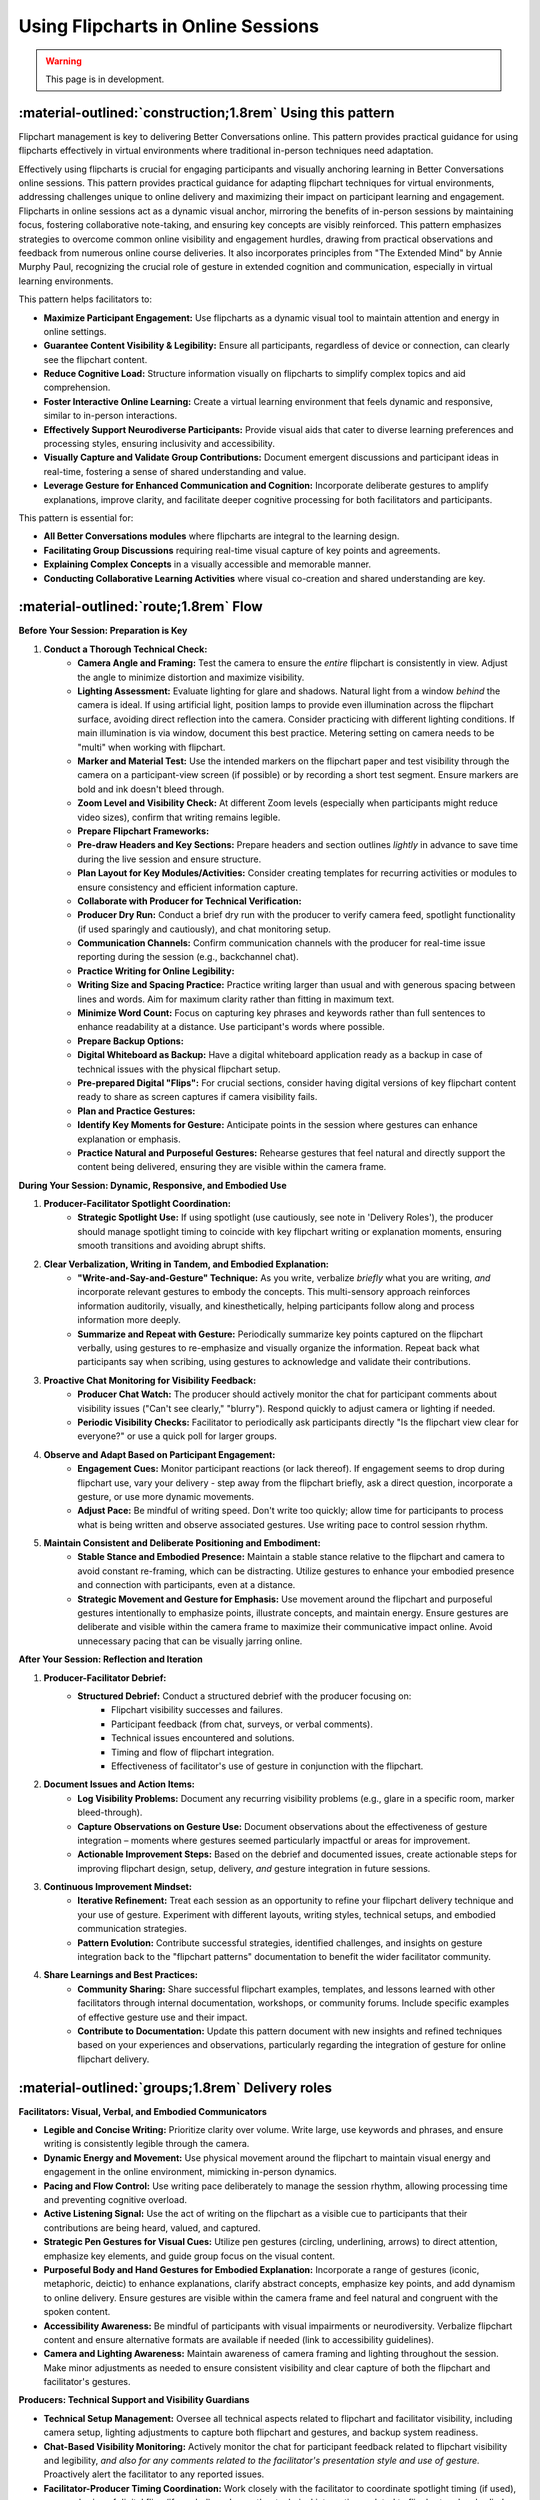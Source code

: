 .. _flipchart-delivery-pattern:

===================================
Using Flipcharts in Online Sessions
===================================

.. tags:: flipcharts, facilitation, production, visibility, legibility, cognitive-load, engagement, online-delivery, visual-aids, accessibility

.. warning:: 
    This page is in development.

-----------------------------------------------------------
:material-outlined:`construction;1.8rem` Using this pattern
-----------------------------------------------------------

Flipchart management is key to delivering Better Conversations online. This pattern provides practical guidance for using flipcharts effectively in virtual environments where traditional in-person techniques need adaptation.

Effectively using flipcharts is crucial for engaging participants and visually anchoring learning in Better Conversations online sessions. This pattern provides practical guidance for adapting flipchart techniques for virtual environments, addressing challenges unique to online delivery and maximizing their impact on participant learning and engagement. Flipcharts in online sessions act as a dynamic visual anchor, mirroring the benefits of in-person sessions by maintaining focus, fostering collaborative note-taking, and ensuring key concepts are visibly reinforced.  This pattern emphasizes strategies to overcome common online visibility and engagement hurdles, drawing from practical observations and feedback from numerous online course deliveries. It also incorporates principles from "The Extended Mind" by Annie Murphy Paul, recognizing the crucial role of gesture in extended cognition and communication, especially in virtual learning environments.

This pattern helps facilitators to:

- **Maximize Participant Engagement:**  Use flipcharts as a dynamic visual tool to maintain attention and energy in online settings.
- **Guarantee Content Visibility & Legibility:** Ensure all participants, regardless of device or connection, can clearly see the flipchart content.
- **Reduce Cognitive Load:**  Structure information visually on flipcharts to simplify complex topics and aid comprehension.
- **Foster Interactive Online Learning:**  Create a virtual learning environment that feels dynamic and responsive, similar to in-person interactions.
- **Effectively Support Neurodiverse Participants:**  Provide visual aids that cater to diverse learning preferences and processing styles, ensuring inclusivity and accessibility.
- **Visually Capture and Validate Group Contributions:**  Document emergent discussions and participant ideas in real-time, fostering a sense of shared understanding and value.
- **Leverage Gesture for Enhanced Communication and Cognition:**  Incorporate deliberate gestures to amplify explanations, improve clarity, and facilitate deeper cognitive processing for both facilitators and participants.

This pattern is essential for:

- **All Better Conversations modules** where flipcharts are integral to the learning design.
- **Facilitating Group Discussions** requiring real-time visual capture of key points and agreements.
- **Explaining Complex Concepts** in a visually accessible and memorable manner.
- **Conducting Collaborative Learning Activities** where visual co-creation and shared understanding are key.

--------------------------------------
:material-outlined:`route;1.8rem` Flow
--------------------------------------

**Before Your Session: Preparation is Key**

1. **Conduct a Thorough Technical Check:**
    - **Camera Angle and Framing:** Test the camera to ensure the *entire* flipchart is consistently in view. Adjust the angle to minimize distortion and maximize visibility.
    - **Lighting Assessment:** Evaluate lighting for glare and shadows. Natural light from a window *behind* the camera is ideal. If using artificial light, position lamps to provide even illumination across the flipchart surface, avoiding direct reflection into the camera. Consider practicing with different lighting conditions. If main illumination is via window, document this best practice. Metering setting on camera needs to be "multi" when working with flipchart.
    - **Marker and Material Test:** Use the intended markers on the flipchart paper and test visibility through the camera on a participant-view screen (if possible) or by recording a short test segment. Ensure markers are bold and ink doesn't bleed through.
    - **Zoom Level and Visibility Check:**  At different Zoom levels (especially when participants might reduce video sizes), confirm that writing remains legible.
    - **Prepare Flipchart Frameworks:**
    - **Pre-draw Headers and Key Sections:** Prepare headers and section outlines *lightly* in advance to save time during the live session and ensure structure.
    - **Plan Layout for Key Modules/Activities:** Consider creating templates for recurring activities or modules to ensure consistency and efficient information capture.
    - **Collaborate with Producer for Technical Verification:**
    - **Producer Dry Run:**  Conduct a brief dry run with the producer to verify camera feed, spotlight functionality (if used sparingly and cautiously), and chat monitoring setup.
    - **Communication Channels:** Confirm communication channels with the producer for real-time issue reporting during the session (e.g., backchannel chat).
    - **Practice Writing for Online Legibility:**
    - **Writing Size and Spacing Practice:** Practice writing larger than usual and with generous spacing between lines and words. Aim for maximum clarity rather than fitting in maximum text.
    - **Minimize Word Count:** Focus on capturing key phrases and keywords rather than full sentences to enhance readability at a distance. Use participant's words where possible.
    - **Prepare Backup Options:**
    - **Digital Whiteboard as Backup:**  Have a digital whiteboard application ready as a backup in case of technical issues with the physical flipchart setup.
    - **Pre-prepared Digital "Flips":**  For crucial sections, consider having digital versions of key flipchart content ready to share as screen captures if camera visibility fails.
    - **Plan and Practice Gestures:**
    - **Identify Key Moments for Gesture:**  Anticipate points in the session where gestures can enhance explanation or emphasis.
    - **Practice Natural and Purposeful Gestures:**  Rehearse gestures that feel natural and directly support the content being delivered, ensuring they are visible within the camera frame.

**During Your Session: Dynamic, Responsive, and Embodied Use**

1. **Producer-Facilitator Spotlight Coordination:**
    - **Strategic Spotlight Use:** If using spotlight (use cautiously, see note in 'Delivery Roles'), the producer should manage spotlight timing to coincide with key flipchart writing or explanation moments, ensuring smooth transitions and avoiding abrupt shifts.
2. **Clear Verbalization, Writing in Tandem, and Embodied Explanation:**
    - **"Write-and-Say-and-Gesture" Technique:**  As you write, verbalize *briefly* what you are writing, *and* incorporate relevant gestures to embody the concepts. This multi-sensory approach reinforces information auditorily, visually, and kinesthetically, helping participants follow along and process information more deeply.
    - **Summarize and Repeat with Gesture:** Periodically summarize key points captured on the flipchart verbally, using gestures to re-emphasize and visually organize the information. Repeat back what participants say when scribing, using gestures to acknowledge and validate their contributions.
3. **Proactive Chat Monitoring for Visibility Feedback:**
    - **Producer Chat Watch:** The producer should actively monitor the chat for participant comments about visibility issues ("Can't see clearly," "blurry"). Respond quickly to adjust camera or lighting if needed.
    - **Periodic Visibility Checks:**  Facilitator to periodically ask participants directly "Is the flipchart view clear for everyone?" or use a quick poll for larger groups.
4. **Observe and Adapt Based on Participant Engagement:**
    - **Engagement Cues:** Monitor participant reactions (or lack thereof). If engagement seems to drop during flipchart use, vary your delivery - step away from the flipchart briefly, ask a direct question, incorporate a gesture, or use more dynamic movements.
    - **Adjust Pace:** Be mindful of writing speed.  Don't write too quickly; allow time for participants to process what is being written and observe associated gestures. Use writing pace to control session rhythm.
5. **Maintain Consistent and Deliberate Positioning and Embodiment:**
    - **Stable Stance and Embodied Presence:** Maintain a stable stance relative to the flipchart and camera to avoid constant re-framing, which can be distracting. Utilize gestures to enhance your embodied presence and connection with participants, even at a distance.
    - **Strategic Movement and Gesture for Emphasis:** Use movement around the flipchart and purposeful gestures intentionally to emphasize points, illustrate concepts, and maintain energy. Ensure gestures are deliberate and visible within the camera frame to maximize their communicative impact online. Avoid unnecessary pacing that can be visually jarring online.

**After Your Session: Reflection and Iteration**

1. **Producer-Facilitator Debrief:**
    - **Structured Debrief:** Conduct a structured debrief with the producer focusing on:
        - Flipchart visibility successes and failures.
        - Participant feedback (from chat, surveys, or verbal comments).
        - Technical issues encountered and solutions.
        - Timing and flow of flipchart integration.
        - Effectiveness of facilitator's use of gesture in conjunction with the flipchart.
2. **Document Issues and Action Items:**
    - **Log Visibility Problems:** Document any recurring visibility problems (e.g., glare in a specific room, marker bleed-through).
    - **Capture Observations on Gesture Use:** Document observations about the effectiveness of gesture integration – moments where gestures seemed particularly impactful or areas for improvement.
    - **Actionable Improvement Steps:**  Based on the debrief and documented issues, create actionable steps for improving flipchart design, setup, delivery, *and* gesture integration in future sessions.
3. **Continuous Improvement Mindset:**
    - **Iterative Refinement:** Treat each session as an opportunity to refine your flipchart delivery technique and your use of gesture. Experiment with different layouts, writing styles, technical setups, and embodied communication strategies.
    - **Pattern Evolution:** Contribute successful strategies, identified challenges, and insights on gesture integration back to the "flipchart patterns" documentation to benefit the wider facilitator community.
4. **Share Learnings and Best Practices:**
    - **Community Sharing:**  Share successful flipchart examples, templates, and lessons learned with other facilitators through internal documentation, workshops, or community forums. Include specific examples of effective gesture use and their impact.
    - **Contribute to Documentation:**  Update this pattern document with new insights and refined techniques based on your experiences and observations, particularly regarding the integration of gesture for online flipchart delivery.

-------------------------------------------------
:material-outlined:`groups;1.8rem` Delivery roles
-------------------------------------------------

**Facilitators: Visual, Verbal, and Embodied Communicators**

- **Legible and Concise Writing:** Prioritize clarity over volume. Write large, use keywords and phrases, and ensure writing is consistently legible through the camera.
- **Dynamic Energy and Movement:** Use physical movement around the flipchart to maintain visual energy and engagement in the online environment, mimicking in-person dynamics.
- **Pacing and Flow Control:**  Use writing pace deliberately to manage the session rhythm, allowing processing time and preventing cognitive overload.
- **Active Listening Signal:** Use the act of writing on the flipchart as a visible cue to participants that their contributions are being heard, valued, and captured.
- **Strategic Pen Gestures for Visual Cues:** Utilize pen gestures (circling, underlining, arrows) to direct attention, emphasize key elements, and guide group focus on the visual content.
- **Purposeful Body and Hand Gestures for Embodied Explanation:** Incorporate a range of gestures (iconic, metaphoric, deictic) to enhance explanations, clarify abstract concepts, emphasize key points, and add dynamism to online delivery. Ensure gestures are visible within the camera frame and feel natural and congruent with the spoken content.
- **Accessibility Awareness:** Be mindful of participants with visual impairments or neurodiversity. Verbalize flipchart content and ensure alternative formats are available if needed (link to accessibility guidelines).
- **Camera and Lighting Awareness:**  Maintain awareness of camera framing and lighting throughout the session. Make minor adjustments as needed to ensure consistent visibility and clear capture of both the flipchart and facilitator's gestures.

**Producers: Technical Support and Visibility Guardians**

- **Technical Setup Management:** Oversee all technical aspects related to flipchart and facilitator visibility, including camera setup, lighting adjustments to capture both flipchart and gestures, and backup system readiness.
- **Chat-Based Visibility Monitoring:**  Actively monitor the chat for participant feedback related to flipchart visibility and legibility, *and also for any comments related to the facilitator's presentation style and use of gesture.*  Proactively alert the facilitator to any reported issues.
- **Facilitator-Producer Timing Coordination:** Work closely with the facilitator to coordinate spotlight timing (if used), screen sharing of digital flips (if needed), and any other technical integrations related to flipchart and embodied delivery.
- **Accessibility Support Implementation:**  Ensure accessibility features are in place and functioning (e.g., providing alternative text descriptions of flipchart content in chat if requested, recording sessions with clear visual and embodied capture).
- **Technical Issue Resolution:**  Be prepared to troubleshoot technical issues related to flipchart visibility, camera feeds, *and clear capture of facilitator gestures* swiftly and efficiently during the session.

.. todo::
    Add participant expectations.

  **Participant Guidance (for optimal viewing):**

  - **Active Contribution to Discussions:** Engage actively in discussions, knowing that key points will be visually captured on the flipchart, reinforcing their contributions, and that the facilitator will use embodied communication to enhance understanding.
  - **Utilize Chat for Accessibility Needs and Feedback:**  Use the chat to report any visibility issues or request alternative formats or verbal descriptions of flipchart content. *Also provide feedback if the facilitator's gestures are helpful or distracting.*
  - **Optimize Personal View Settings:**  Advise participants to *pin* the facilitator's video to ensure the flipchart view and facilitator's gestures remain prominent on their screen.  They should adjust their personal view settings (speaker view, gallery view) as needed to optimize their learning experience.

**Important Notes:**

- **Spotlight Caution:**  While Zoom spotlight *can* draw attention, overuse can be disorienting and limit facilitator's view of participant reactions *and their ability to see the facilitator's full embodied communication*. Use strategically and sparingly, primarily for brief moments of emphasis on the flipchart.
- **Writing and Gesture as Engagement, Not Just Reading and Listening:**  Emphasize to participants that *seeing the facilitator write and gesture*, capturing ideas and embodying concepts in real-time, is a key engagement strategy.  Perfect legibility of every word at all times is less critical than the dynamic visual and embodied connection created by the flipchart process.  The writing and gesturing process itself signals active listening, responsiveness, and enhanced cognitive engagement.

Note that we advise the participants it is not necessary to be 
able to read all of the text on the flipchart, but they should be 
able to see the facilitator writing. This is because the writing is 
what engages people and shows that they are being listened to.

----------------------------------------------------------------
:material-outlined:`content_paste;1.8rem` Examples and resources
----------------------------------------------------------------

We have examples of flipcharts for each module here.

.. todo::
    TODO: Add link to flipchart examples.

    Consider these examples in guidance?

    Delivery Materials
    ------------------

    - Flipchart position**
    - Camera setup guide
    - Lighting recommendations
    - Marker type and color recommendations
    - Writing style checklist

    Practical Examples
    ------------------

    **Physical Setup:**

    - Flipchart at slight angle to camera where possible (common for most flipchart stands)
    - Consistent lighting setup
    - Thick markers (chisel tip)
    - Clear camera view
    - Stable positioning

    **Writing Techniques:**

    - Large, clear text
    - Fewer, impactful words using the words of the participants
    - Adequate white space
    - Consistent symbols
    - Clear structure (examples are provided)

Note that we do not recommend using a physical whiteboard due to issues with glare.

----------------------------------------------------
:material-outlined:`touch_app;1.8rem` Implementation
----------------------------------------------------

**Pre-Session Technical Checklist**

- **[ ] Complete "Flipchart Visibility Checklist" (see Delivery Materials).**
- **[ ] Camera Angle and Framing Test:** Verify full flipchart *and facilitator gesture* visibility and optimal framing through the online platform.
- **[ ] Lighting Setup Verification:** Confirm lighting setup minimizes glare and shadows *while also illuminating the facilitator adequately for gesture visibility.* Test under various room lighting conditions if possible.
- **[ ] Audio Check (with Flipchart Writing and Facilitator Movement):** Test audio while writing on the flipchart and moving to gesture to ensure marker sounds are not distracting, voice remains clear, and audio levels are consistent with movement.
- **[ ] Backup System Readiness:** Ensure digital whiteboard or pre-prepared digital "flips" are readily accessible and tested.
- **[ ] Producer Communication Test:** Confirm communication channel with producer is working for real-time support during the session.
- **[ ] Gesture Practice and Integration:**  Mentally rehearse key gestures to integrate into the session flow naturally. Ensure gestures are visible within the camera frame during practice.

.. todo::
    TODO include in guidance section.
  **Facilitation Techniques for Online Flipchart Delivery and Embodied Communication (Expanded):**

  - **Standing for Energy, Presence, and Gesture Space:** Facilitate while standing to project more energy, command visual attention, *and allow for more natural and expansive gesturing.* Movement around the flipchart and gesture enhances online presence and embodied connection. *(Addresses BCOBS-835, BCOBS-890)*
  - **Deliberate Writing Pace and Pauses for Gesture:** Use writing speed to consciously control the pace of information delivery. Slower writing allows for better processing online *and provides moments to step back and incorporate meaningful gestures.*  Strategic pauses can also be used to emphasize points with a gesture before or after writing. *(Addresses BCOBS-830, BCOBS-838)*
  - **Strategic Pen Gestures for Visual Cues:** Utilize pen gestures (circling, underlining, arrows) to visually emphasize points and direct participant focus on specific areas of the flipchart. *Combine pen gestures with hand and arm gestures to create a richer visual and embodied experience.*
  - **Balance Detail and Visibility (Keyword Focus) with Embodied Reinforcement:**  Prioritize capturing key information legibly over detailed note-taking. Focus on keywords and phrases; avoid dense text blocks. *Use gestures to expand upon and reinforce the concise written points, providing additional layers of meaning and understanding through embodied communication.* *(Addresses BCOBS-847)*
  - **"Virtual Eye Contact" with Camera and Engaging Gestures:**  While writing and gesturing, periodically glance at the camera to simulate eye contact with online participants, maintaining a sense of connection. *Ensure gestures are directed towards the camera to maximize their impact on online viewers.*
  - **Verbal and Embodied Reinforcement of Visuals:** Verbally explain and summarize what is being written *while simultaneously using gestures to illustrate and embody the concepts.* This multi-sensory approach is particularly important for online legibility challenges and for enhancing cognitive engagement through embodied learning principles. *(Addresses BCOBS-931)*
  - **Accessibility-Conscious Delivery with Multi-Modal Communication:** Be mindful of participants who may have visual processing differences. Verbally describe key elements of the flipchart *and verbally describe key gestures used to reinforce meaning.* Offer to provide digital summaries or transcripts of flipchart notes after the session. *(Addresses BCOBS-824, BCOBS-1090)*
  - **Regular Visibility Checks (Proactive & Reactive) and Gesture Clarity Feedback:**  Periodically ask participants for feedback on flipchart visibility.  Actively monitor chat for spontaneous visibility reports and adjust setup as needed. *Also, occasionally solicit feedback on whether gestures are clear, helpful, or distracting to ensure embodied communication is enhancing, not hindering, the online learning experience.*


-------------------------------------------------
:material-outlined:`checklist;1.8rem` Evaluation
-------------------------------------------------

Discussion on:

- Participant feedback on visibility (although this is balanced against the advice that it is not necessary to be able to read all of the text on the flipchart, but they should be able to see the facilitator writing)
- Participant contributions
- Session pacing effectiveness and using the flipchart to manage the pacing of the session and participant engagement

---------------------------------------------------------------------
:material-outlined:`sticky_note_2;1.8rem` Additional delivery factors
---------------------------------------------------------------------  


Common Challenges & Practical Solutions
---------------------------------------

- **Glare and Reflection Issues:**
    - **Challenge:** Glare from lighting or windows making the flipchart unreadable.
    - **Solutions:** Adjust lighting angles, use diffusers on lights, reposition flipchart to avoid direct window reflection, draw curtains or blinds, angle camera slightly if glare persists, test different room setups.
- **Writing Size and Legibility Online:**
    - **Challenge:** Writing that appears clear in person is too small or unclear through the camera.
    - **Solutions:** Write significantly larger than usual, use thicker markers (chisel tip), maximize spacing between lines and words, focus on keywords and phrases, minimize text density, practice writing for camera view.
- **Unexpected Technical Issues:**
    - **Challenge:** Camera malfunction, lighting failure, internet connectivity problems disrupting flipchart visibility *and gesture capture.*
    - **Solutions:** Have fully tested backup systems ready (digital whiteboard, pre-prepared digital flips), ensure producer is trained to troubleshoot technical issues quickly, practice quick transitions to backup options, communicate clearly with participants about any technical disruptions.
- **Maintaining Consistent Visibility Throughout Session:**
    - **Challenge:** Flipchart drifting out of frame, lighting shifting during session, facilitator unintentionally blocking view *or gestures.*
    - **Solutions:** Use stable flipchart stand, mark floor position for easel to ensure consistent placement, periodically check camera framing, be mindful of body position relative to flipchart and camera *to ensure both are consistently visible, including gestures,* producer to monitor view continuously.
- **Sustaining Participant Engagement with Online Flipcharts and Embodied Communication:**
    - **Challenge:** Online participants may become less engaged with flipcharts compared to in-person settings; passive viewing. *Difficulty maintaining attention and connection in a virtual environment can be exacerbated without embodied communication.*
    - **Solutions:**  Facilitator to use dynamic delivery style (standing, movement, *and purposeful gesture*), incorporate interactive elements using the flipchart (asking participants to contribute keywords to write, using polls to guide content), verbally reinforce visual content *and embodied explanations*, use pen gestures *and body gestures* to direct attention, vary visual presentation (layout changes, symbols), ensure flipchart use and embodied communication are directly tied to session activities and learning objectives.

Accessibility Focus: Inclusive Flipchart and Embodied Delivery
--------------------------------------------------------------

- **Support for Neurodiverse Participants and Visual Impairments:**
    - **Recommendations:**  Always verbalize flipchart content clearly. Offer to provide digital summaries or transcripts of flipchart notes after the session. Be prepared to describe visual elements *and key gestures* for participants with visual impairments. Use simple, consistent visual structures. Allow participants to request alternative formats. Provide content in advance where possible.
- **Visual Processing Considerations:**
    - **Recommendations:**  Keep flipcharts visually uncluttered. Use ample white space. Limit color palettes to high-contrast combinations. Use clear, sans-serif fonts if creating digital flips. Avoid distracting backgrounds or animations if using digital whiteboards. *Ensure gestures are clear and purposeful, avoiding overly rapid or erratic movements that could be visually overwhelming.*
- **Learning Style Balancing:**
    - **Recommendations:** Combine flipchart use *and embodied communication* with diverse delivery methods (verbal explanation, breakout discussions, interactive polls, chat activities) to cater to a range of learning preferences. Don't rely solely on flipcharts as the primary mode of information delivery. *Ensure that embodied explanations are integrated seamlessly with other modalities to create a holistic and engaging learning experience.*
    - **Offer Individual Adjustment Options:** Encourage participants to adjust their personal Zoom view settings (pin video, speaker view) to optimize their viewing experience *for both flipchart and facilitator gestures.*

Technical Requirements
----------------------

- **Reliable High-Definition Camera Setup:** Use a camera capable of providing a clear, sharp image of the flipchart at different zoom levels *and capturing facilitator gestures clearly.* Test camera performance thoroughly before each session, *specifically assessing gesture visibility.*
- **Consistent and Adjustable Lighting:**  Invest in adjustable lighting to ensure even illumination of the flipchart surface, minimizing glare and shadows, *while also ensuring facilitator is well-lit and gestures are clearly visible to online participants.* Test lighting under different room conditions, *evaluating both flipchart and gesture illumination.*
- **High-Quality, Bold Markers:**  Use thick, chisel-tip markers specifically designed for flipcharts in a limited, high-contrast color palette (black, blue, green, red).
- **Stable and Adjustable Flipchart Easel/Mounting:**  Employ a stable easel that prevents wobbling or unintentional movement. Consider an adjustable easel for optimal height and angle.
- **Robust Backup Systems:**  Have readily available and tested backup options (digital whiteboard, pre-prepared digital flips) in case of technical failures with the physical flipchart setup *or issues with camera capture of facilitator gestures.*

----------------------------------------------------
:material-outlined:`sync;1.8rem` Improvement process
----------------------------------------------------

We have a continuous improvement process for the flipchart delivery pattern.

-------------------------------------------
:material-outlined:`book;1.8rem` References
-------------------------------------------

Related Patterns:

- :ref:`flipchart-design-pattern`
- :ref:`flight-plan-delivery-pattern`
- :ref:`observations-delivery-pattern`
- :ref:`roles-delivery-pattern`
- :ref:`continuous-improvement-pattern`
- :doc:`Technical documentation </documentation/index>`


.. todo::

  - BCOBS-745 (Blurry flipcharts)
  - BCOBS-746 (Need for thicker pens)
  - BCOBS-752 (Running behind and pause)
  - BCOBS-753 (Zoom background blurred drawings)
  - BCOBS-767 (Counting participant responses)
  - BCOBS-777 (Spotlighting facilitator)
  - BCOBS-778 (iPad users don't have chat view)
  - BCOBS-780 (Power cuts)
  - BCOBS-784 (Not watching the time)
  - BCOBS-795 (Facilitator's face not visible)
  - BCOBS-800 (Network problems)
  - BCOBS-806 (Camera metering, lighting)
  - BCOBS-819 (Producer not noticing chat)
  - BCOBS-824 (Neurodiversity questions)
  - BCOBS-830 (Louise got curious, time plan)
  - BCOBS-833 (Helpful scribing repeats)
  - BCOBS-835 (Flipchart distraction)
  - BCOBS-838 (Extended BOR timings)
  - BCOBS-840 (Producer cognitive load)
  - BCOBS-844 (Lighting practice)
  - BCOBS-847 (Flipchart bigger, fewer words)
  - BCOBS-852 (Christian couldn't chat)
  - BCOBS-856 (Robyn couldn't move flipchart)
  - BCOBS-861 (Animated graphics in chat)
  - BCOBS-883 (Colours in unpacking)
  - BCOBS-890 (Observers turn off cameras)
  - BCOBS-897 (EDL camera out of focus)
  - BCOBS-931 (Flipchart meaning to facilitator)
  - BCOBS-937 (iPad scribing)
  - BCOBS-938 (Electronic flips)
  - BCOBS-946 (Evelina flipchart light)
  - BCOBS-950 (Word lag)
  - BCOBS-997 (Captions didn't work)
  - BCOBS-1090 (Neurodiversity, visual imagery)